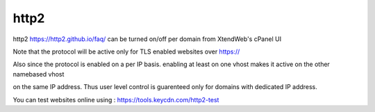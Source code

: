 http2
======

http2 https://http2.github.io/faq/ can be turned on/off per domain from XtendWeb's cPanel UI

Note that the protocol will be active only for TLS enabled websites over https://

Also since the protocol is enabled on a per IP basis. enabling at least on one vhost makes it active on the other namebased vhost

on the same IP address. Thus user level control is guarenteed only for domains with dedicated IP address.

You can test websites online using : https://tools.keycdn.com/http2-test
